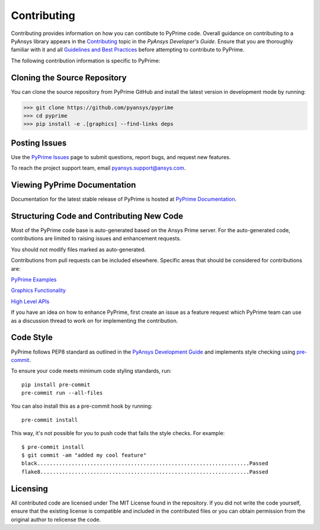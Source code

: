 .. _ref_index_contributing:

=============
Contributing
=============

Contributing provides information on how you can contibute to PyPrime code.
Overall guidance on contributing to a PyAnsys library appears in the
`Contributing <https://dev.docs.pyansys.com/overview/contributing.html>`_ topic
in the *PyAnsys Developer's Guide*. Ensure that you are thoroughly familiar
with it and all `Guidelines and Best Practices
<https://dev.docs.pyansys.com/guidelines/index.html>`_ before attempting to
contribute to PyPrime.
 
The following contribution information is specific to PyPrime:

------------------------------
Cloning the Source Repository
------------------------------
You can clone the source repository from PyPrime GitHub and install the latest version in development mode by running:

>>> git clone https://github.com/pyansys/pyprime
>>> cd pyprime
>>> pip install -e .[graphics] --find-links deps

---------------
Posting Issues
---------------

Use the `PyPrime Issues <https://github.com/pyansys/pyprime/issues>`_
page to submit questions, report bugs, and request new features.

To reach the project support team, email `pyansys.support@ansys.com <pyansys.support@ansys.com>`_.

------------------------------
Viewing PyPrime Documentation
------------------------------
Documentation for the latest stable release of PyPrime is hosted at
`PyPrime Documentation <https://prime.docs.pyansys.com>`_.

-----------------------------------------
Structuring Code  and Contributing New Code
-----------------------------------------

Most of the PyPrime code base is auto-generated based on the Ansys Prime server.  For the auto-generated 
code, contributions are limited to raising issues and enhancement requests.  

You should not modify files marked as auto-generated.

Contributions from pull requests can be included elsewhere.  Specific areas that should be considered
for contributions are:

`PyPrime Examples <https://github.com/pyansys/pyprime/tree/main/examples>`_

`Graphics Functionality <https://github.com/pyansys/pyprime/tree/main/src/ansys/meshing/prime/graphics>`_

`High Level APIs <https://github.com/pyansys/pyprime/blob/main/src/ansys/meshing/prime/lucid>`_

If you have an idea on how to enhance PyPrime, first create an issue as a feature request 
which PyPrime team can use as a discussion thread to work on for implementing the contribution.

-----------
Code Style
-----------

PyPrime follows PEP8 standard as outlined in the `PyAnsys Development Guide
<https://dev.docs.pyansys.com>`_ and implements style checking using
`pre-commit <https://pre-commit.com/>`_.

To ensure your code meets minimum code styling standards, run::

  pip install pre-commit
  pre-commit run --all-files

You can also install this as a pre-commit hook by running::

  pre-commit install

This way, it's not possible for you to push code that fails the style checks. For example::

  $ pre-commit install
  $ git commit -am "added my cool feature"
  black....................................................................Passed
  flake8...................................................................Passed

----------
Licensing
----------

All contributed code are licensed under The MIT License found in the repository.
If you did not write the code yourself, ensure that the existing license is compatible 
and included in the contributed files or you can obtain permission from the original author to relicense the code.


